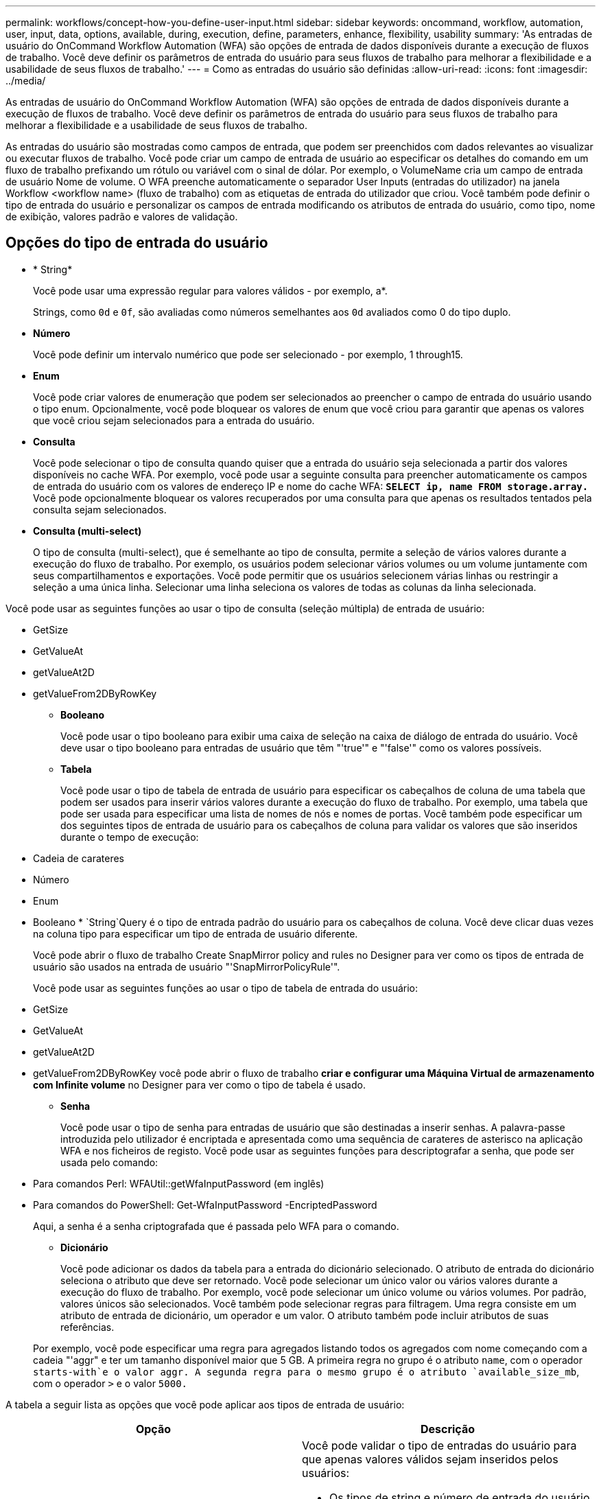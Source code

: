 ---
permalink: workflows/concept-how-you-define-user-input.html 
sidebar: sidebar 
keywords: oncommand, workflow, automation, user, input, data, options, available, during, execution, define, parameters, enhance, flexibility, usability 
summary: 'As entradas de usuário do OnCommand Workflow Automation (WFA) são opções de entrada de dados disponíveis durante a execução de fluxos de trabalho. Você deve definir os parâmetros de entrada do usuário para seus fluxos de trabalho para melhorar a flexibilidade e a usabilidade de seus fluxos de trabalho.' 
---
= Como as entradas do usuário são definidas
:allow-uri-read: 
:icons: font
:imagesdir: ../media/


[role="lead"]
As entradas de usuário do OnCommand Workflow Automation (WFA) são opções de entrada de dados disponíveis durante a execução de fluxos de trabalho. Você deve definir os parâmetros de entrada do usuário para seus fluxos de trabalho para melhorar a flexibilidade e a usabilidade de seus fluxos de trabalho.

As entradas do usuário são mostradas como campos de entrada, que podem ser preenchidos com dados relevantes ao visualizar ou executar fluxos de trabalho. Você pode criar um campo de entrada de usuário ao especificar os detalhes do comando em um fluxo de trabalho prefixando um rótulo ou variável com o sinal de dólar. Por exemplo, o VolumeName cria um campo de entrada de usuário Nome de volume. O WFA preenche automaticamente o separador User Inputs (entradas do utilizador) na janela Workflow <workflow name> (fluxo de trabalho) com as etiquetas de entrada do utilizador que criou. Você também pode definir o tipo de entrada do usuário e personalizar os campos de entrada modificando os atributos de entrada do usuário, como tipo, nome de exibição, valores padrão e valores de validação.



== Opções do tipo de entrada do usuário

* * String*
+
Você pode usar uma expressão regular para valores válidos - por exemplo, a*.

+
Strings, como `0d` e `0f`, são avaliadas como números semelhantes aos `0d` avaliados como 0 do tipo duplo.

* *Número*
+
Você pode definir um intervalo numérico que pode ser selecionado - por exemplo, 1 through15.

* *Enum*
+
Você pode criar valores de enumeração que podem ser selecionados ao preencher o campo de entrada do usuário usando o tipo enum. Opcionalmente, você pode bloquear os valores de enum que você criou para garantir que apenas os valores que você criou sejam selecionados para a entrada do usuário.

* *Consulta*
+
Você pode selecionar o tipo de consulta quando quiser que a entrada do usuário seja selecionada a partir dos valores disponíveis no cache WFA. Por exemplo, você pode usar a seguinte consulta para preencher automaticamente os campos de entrada do usuário com os valores de endereço IP e nome do cache WFA: *`SELECT ip, name FROM storage.array.`* Você pode opcionalmente bloquear os valores recuperados por uma consulta para que apenas os resultados tentados pela consulta sejam selecionados.

* *Consulta (multi-select)*
+
O tipo de consulta (multi-select), que é semelhante ao tipo de consulta, permite a seleção de vários valores durante a execução do fluxo de trabalho. Por exemplo, os usuários podem selecionar vários volumes ou um volume juntamente com seus compartilhamentos e exportações. Você pode permitir que os usuários selecionem várias linhas ou restringir a seleção a uma única linha. Selecionar uma linha seleciona os valores de todas as colunas da linha selecionada.



Você pode usar as seguintes funções ao usar o tipo de consulta (seleção múltipla) de entrada de usuário:

* GetSize
* GetValueAt
* getValueAt2D
* getValueFrom2DByRowKey
+
** *Booleano*
+
Você pode usar o tipo booleano para exibir uma caixa de seleção na caixa de diálogo de entrada do usuário. Você deve usar o tipo booleano para entradas de usuário que têm "'true'" e "'false'" como os valores possíveis.

** *Tabela*
+
Você pode usar o tipo de tabela de entrada de usuário para especificar os cabeçalhos de coluna de uma tabela que podem ser usados para inserir vários valores durante a execução do fluxo de trabalho. Por exemplo, uma tabela que pode ser usada para especificar uma lista de nomes de nós e nomes de portas. Você também pode especificar um dos seguintes tipos de entrada de usuário para os cabeçalhos de coluna para validar os valores que são inseridos durante o tempo de execução:



* Cadeia de carateres
* Número
* Enum
* Booleano
* 
`String`Query é o tipo de entrada padrão do usuário para os cabeçalhos de coluna. Você deve clicar duas vezes na coluna tipo para especificar um tipo de entrada de usuário diferente.
+
Você pode abrir o fluxo de trabalho Create SnapMirror policy and rules no Designer para ver como os tipos de entrada de usuário são usados na entrada de usuário "'SnapMirrorPolicyRule'".

+
Você pode usar as seguintes funções ao usar o tipo de tabela de entrada do usuário:

* GetSize
* GetValueAt
* getValueAt2D
* getValueFrom2DByRowKey você pode abrir o fluxo de trabalho *criar e configurar uma Máquina Virtual de armazenamento com Infinite volume* no Designer para ver como o tipo de tabela é usado.
+
** *Senha*
+
Você pode usar o tipo de senha para entradas de usuário que são destinadas a inserir senhas. A palavra-passe introduzida pelo utilizador é encriptada e apresentada como uma sequência de carateres de asterisco na aplicação WFA e nos ficheiros de registo. Você pode usar as seguintes funções para descriptografar a senha, que pode ser usada pelo comando:



* Para comandos Perl: WFAUtil::getWfaInputPassword (em inglês)
* Para comandos do PowerShell: Get-WfaInputPassword -EncriptedPassword
+
Aqui, a senha é a senha criptografada que é passada pelo WFA para o comando.

+
** *Dicionário*
+
Você pode adicionar os dados da tabela para a entrada do dicionário selecionado. O atributo de entrada do dicionário seleciona o atributo que deve ser retornado. Você pode selecionar um único valor ou vários valores durante a execução do fluxo de trabalho. Por exemplo, você pode selecionar um único volume ou vários volumes. Por padrão, valores únicos são selecionados. Você também pode selecionar regras para filtragem. Uma regra consiste em um atributo de entrada de dicionário, um operador e um valor. O atributo também pode incluir atributos de suas referências.

+
Por exemplo, você pode especificar uma regra para agregados listando todos os agregados com nome começando com a cadeia "'aggr" e ter um tamanho disponível maior que 5 GB. A primeira regra no grupo é o atributo `name`, com o operador `starts-with`e o valor aggr. A segunda regra para o mesmo grupo é o atributo `available_size_mb`, com o operador `>` e o valor `5000.`





A tabela a seguir lista as opções que você pode aplicar aos tipos de entrada de usuário:

[cols="2*"]
|===
| Opção | Descrição 


 a| 
A validar
 a| 
Você pode validar o tipo de entradas do usuário para que apenas valores válidos sejam inseridos pelos usuários:

* Os tipos de string e número de entrada do usuário podem ser validados com os valores inseridos durante o tempo de execução do fluxo de trabalho.
* O tipo de string também pode ser validado com uma expressão regular.
* O tipo de número é um campo numérico de ponto flutuante e pode ser validado usando um intervalo numérico especificado.




 a| 
Valores de bloqueio
 a| 
Você pode bloquear os valores dos tipos de consulta e enum para impedir que o usuário substitua os valores suspensos e ativar a seleção apenas dos valores exibidos.



 a| 
Marcação como obrigatória
 a| 
Você pode marcar as entradas do usuário como obrigatórias para que os usuários tenham que inserir certas entradas de usuário para continuar com a execução do fluxo de trabalho.



 a| 
Agrupamento
 a| 
Você pode agrupar entradas de usuário relacionadas e fornecer um nome para o grupo de entrada de usuário. Os grupos podem ser expandidos e colapsados na caixa de diálogo de entrada do usuário. Você pode selecionar um grupo que deve ser expandido por padrão.



 a| 
Condições de aplicação
 a| 
Com a capacidade condicional de entrada de usuário, você pode definir o valor de uma entrada de usuário com base no valor inserido para outra entrada de usuário. Por exemplo, em um fluxo de trabalho que configura o protocolo nas, você pode especificar a entrada de usuário necessária para o protocolo como NFS para habilitar a entrada de usuário "'Read/Write host lists'".

|===